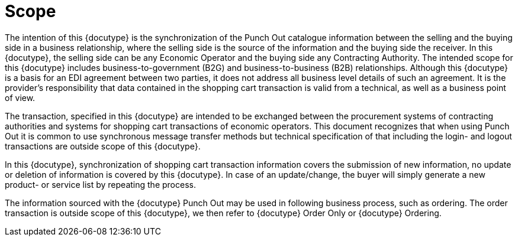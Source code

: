 =	Scope

The intention of this {docutype} is the synchronization of the Punch Out catalogue information between the selling and the buying side in a business relationship, where the selling side is the source of the information and the buying side the receiver. In this {docutype}, the selling side can be any Economic Operator and the buying side any Contracting Authority. The intended scope for this {docutype} includes business-to-government (B2G) and business-to-business (B2B) relationships.  Although this {docutype} is a basis for an EDI agreement between two parties, it does not address all business level details of such an agreement. It is the provider's responsibility that data contained in the shopping cart transaction is valid from a technical, as well as a business point of view.

The transaction, specified in this {docutype} are intended to be exchanged between the procurement systems of contracting authorities and systems for shopping cart transactions of economic operators. This document recognizes that when using Punch Out it is common to use synchronous message transfer methods but technical specification of that including the login- and logout transactions are outside scope of this {docutype}.

In this {docutype}, synchronization of shopping cart transaction information covers the submission of new information, no update or deletion of information is covered by this {docutype}. In case of an update/change, the buyer will simply generate a new product- or service list by repeating the process.

The information sourced with the {docutype} Punch Out may be used in following business process, such as ordering. The order transaction is outside scope of this {docutype}, we then refer to {docutype} Order Only or {docutype} Ordering.
